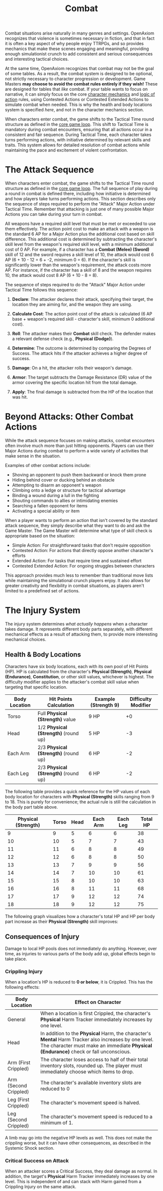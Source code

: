 #+TITLE: Combat
#+OPTIONS: H:6
#+ATTR_HTML: :class section-icon
[[file:static/combat.svg]]

Combat situations arise naturally in many genres and settings. OpenAxiom recognizes that violence is sometimes necessary in fiction, and that in fact it is often a key aspect of why people enjoy TTRPGs, and so provides mechanics that make these scenes engaging and meaningful, providing enough simulationist crunch to add consistent and serious consequences and interesting tactical choices.

At the same time, OpenAxiom recognizes that combat may not be the goal of some tables. As a result, the combat system is designed to be optional, not strictly necessary to character progression or development. Game Masters *may choose to avoid the combat rules entirely if they wish!* These are designed for tables that /like/ combat. If your table wants to focus on narrative, it can simply focus on the core [[file:character_mechanics.html][character mechanics]] and [[file:logic_of_action.html][logic of action]] rules, using Contested Actions or Contested Extended Actions to simulate combat when needed. This is why the health and body locations system is specified /here/, and not in the character mechanics section.

When characters enter combat, the game shifts to the Tactical Time round structure as defined in the [[file:core_game_loop.org][core game loop]]. This shift to Tactical Time is mandatory during combat encounters, ensuring that all actions occur in a consistent and fair sequence. During Tactical Time, each character takes turns performing actions, with initiative determined by relevant skills and traits. This system allows for detailed resolution of combat actions while maintaining the pace and excitement of violent confrontation.

* The Attack Sequence
:PROPERTIES:
:ID:       8F6G7H9I-0J1K-2L3M-4N5O-6P7Q8R9S0T1U
:END:

#+ATTR_HTML: :class section-icon
[[file:static/combat_sequence.svg]]

When characters enter combat, the game shifts to the Tactical Time round structure as defined in the [[file:core_game_loop.html][core game loop]]. The full sequence of play during a round in combat is defined there, including how initiative is determined and how players take turns performing actions. This section describes only the sequence of steps required to perform the "Attack" Major Action under Tactical Time. Remember that attacking is just one of many possible Major Actions you can take during your turn in combat.

All weapons have a required skill level that must be met or exceeded to use them effectively. The action point cost to make an attack with a weapon is the standard 6 AP for a Major Action plus the additional cost based on skill difference. This additional cost is determined by subtracting the character's skill level from the weapon's required skill level, with a minimum additional cost of 0 AP. For example, if a character has a *Combat (Melee) (Sword)* skill of 12 and the sword requires a skill level of 10, the attack would cost 6 AP (6 + 10 - 12 = 6 + -2, minimum 0 = 6). If the character's skill is significantly lower than the weapon's requirement, the attack costs more AP. For instance, if the character has a skill of 8 and the weapon requires 10, the attack would cost 8 AP (6 + 10 - 8 = 8).

The sequence of steps required to do the "Attack" Major Action under Tactical Time follows this sequence:

1. *Declare*: The attacker declares their attack, specifying their target, the location they are aiming for, and the weapon they are using.

2. *Calculate Cost*: The action point cost of the attack is calculated (6 AP base + weapon's required skill - character's skill, minimum 0 additional cost).

3. *Roll*: The attacker makes their *Combat* skill check. The defender makes a relevant defense check (e.g., *Physical (Dodge)*).

4. *Determine*: The outcome is determined by comparing the Degrees of Success. The attack hits if the attacker achieves a higher degree of success.

5. *Damage*: On a hit, the attacker rolls their weapon's damage.

6. *Armor*: The target subtracts the Damage Resistance (DR) value of the armor covering the specific location hit from the total damage.

7. *Apply*: The final damage is subtracted from the HP of the location that was hit.


* Beyond Attacks: Other Combat Actions
:PROPERTIES:
:ID:       9H8G7F6E-5D4C-3B2A-1Z0Y-9X8W7V6U5T4S
:END:

While the attack sequence focuses on making attacks, combat encounters often involve much more than just hitting opponents. Players can use their Major Actions during combat to perform a wide variety of activities that make sense in the situation.

Examples of other combat actions include:
- Shoving an opponent to push them backward or knock them prone
- Hiding behind cover or ducking behind an obstacle
- Attempting to disarm an opponent's weapon
- Climbing onto a ledge or structure for tactical advantage
- Binding a wound during a lull in the fighting
- Shouting commands to allies or intimidating enemies
- Searching a fallen opponent for items
- Activating a special ability or item

When a player wants to perform an action that isn't covered by the standard attack sequence, they simply describe what they want to do and ask the Game Master. The Game Master will determine what type of skill check is appropriate based on the situation:
- Simple Action: For straightforward tasks that don't require opposition
- Contested Action: For actions that directly oppose another character's efforts
- Extended Action: For tasks that require time and sustained effort
- Contested Extended Action: For ongoing struggles between characters

This approach provides much less to remember than traditional move lists while maintaining the simulational crunch players enjoy. It also allows for greater creativity and flexibility in combat situations, as players aren't limited to a predefined set of actions.


* The Injury System
:PROPERTIES:
:ID:       DF92A3CA-A404-4061-80C4-9037838DB7AC
:END:

The injury system determines /what actually happens/ when a character takes damage. It represents different body parts separately, with different mechanical effects as a result of attacking them, to provide more interesting mechanical choices.

** Health & Body Locations
:PROPERTIES:
:ID:       3A1B2C4D-5E6F-7G8H-9I0J-1K2L3M4N5O6P
:END:

#+ATTR_HTML: :class section-icon
[[file:static/body_locations.svg][file:body_locations.svg]]

Characters have six body locations, each with its own pool of Hit Points (HP). HP is calculated from the character's *Physical (Strength)*, *Physical (Endurance)*, *Constitution*, or other skill values, whichever is highest. The difficulty modifier applies to the attacker's combat skill value when targeting that specific location.

#+ATTR_HTML: :class body-location-table
| Body Location | Hit Points Calculation           | Example (Strength 9) | Difficulty Modifier |
|---------------+----------------------------------+----------------------+---------------------|
| Torso         | Full *Physical (Strength)* value | 9 HP                 | +0                  |
| Head          | 1/2 *Physical (Strength)* (round up) | 5 HP             | -3                  |
| Each Arm      | 2/3 *Physical (Strength)* (round up) | 6 HP             | -2                  |
| Each Leg      | 2/3 *Physical (Strength)* (round up) | 6 HP             | -2                  |

The following table provides a quick reference for the HP values of each body location for characters with *Physical (Strength)* skills ranging from 9 to 18. This is purely for convenience; the actual rule is still the calculation in the body part table above.

#+ATTR_HTML: :class hp-lookup-table
| Physical (Strength) | Torso | Head | Each Arm | Each Leg | Total HP |
|---------------------+-------+------+----------+----------+----------|
| 9                   | 9     | 5    | 6        | 6        | 38       |
| 10                  | 10    | 5    | 7        | 7        | 43       |
| 11                  | 11    | 6    | 8        | 8        | 49       |
| 12                  | 12    | 6    | 8        | 8        | 50       |
| 13                  | 13    | 7    | 9        | 9        | 56       |
| 14                  | 14    | 7    | 10       | 10       | 61       |
| 15                  | 15    | 8    | 10       | 10       | 63       |
| 16                  | 16    | 8    | 11       | 11       | 68       |
| 17                  | 17    | 9    | 12       | 12       | 74       |
| 18                  | 18    | 9    | 12       | 12       | 75       |

The following graph visualizes how a character's total HP and HP per body part increase as their *Physical (Strength)* skill improves:

#+ATTR_HTML: :class health-vs-skill-graph
[[file:static/health_vs_skill.svg]]

** Consequences of Injury
:PROPERTIES:
:ID:       6N4O5P7Q-8R9S-0T1U-2V3W-4X5Y6Z7A8B9C
:END:

#+ATTR_HTML: :class section-icon
[[file:static/consequences_of_injury.svg]]

Damage to local HP pools does not immediately do anything. However, over time, as injuries to various parts of the body add up, global effects begin to take place.

*** Crippling Injury
:PROPERTIES:
:ID:       7O5P6Q8R-9S0T-1U2V-3W4X-5Y6Z7A8B9C0D
:END:

When a location's HP is reduced to **0 or below**, it is Crippled. This has the following effects:

#+ATTR_HTML: :class crippling-injury-table
| Body Location      | Effect on Character                                                                 |
|--------------------+-------------------------------------------------------------------------------------|
| General            | When a location is first Crippled, the character's *Physical* Harm Tracker immediately increases by one level. |
| Head               | In addition to the *Physical* Harm, the character's *Mental* Harm Tracker also increases by one level. The character must make an immediate *Physical (Endurance)* check or fall unconscious. |
| Arm (First Crippled) | The character loses access to half of their total inventory slots, rounded up. The player must immediately choose which items to drop. |
| Arm (Second Crippled)| The character's available inventory slots are reduced to 0          |
| Leg (First Crippled) | The character's movement speed is halved.                                          |
| Leg (Second Crippled)| The character's movement speed is reduced to a minimum of 1.                       |

A limb may go into the negative HP levels as well. This does not make the crippling worse, but it can have other consequences, as described in the Systemic Shock section.

*** Critical Success on Attack
:PROPERTIES:
:ID:       8P6Q7R9S-0T1U-2V3W-4X5Y-6Z7A8B9C0D1E
:END:

When an attacker scores a Critical Success, they deal damage as normal. In addition, the target's *Physical* Harm Tracker immediately increases by one level. This is independent of and can stack with Harm gained from a Crippling Injury on the same attack.

*** Systemic Shock
:PROPERTIES:
:ID:       9Q7R8S0T-1U2V-3W4X-5Y6Z-7A8B9C0D1E2F
:END:

Systemic shock occurs whenever a character's total HP pool is decreased by another half of their total original HP pool. The character's *Physical* Harm Tracker increases by one level for every half of their total original HP pool that they lose.

For example, a character with average *Physical (Strength)* of 9 would have a total of 38 HP across all locations (9 Torso + 5 Head + 6 Left Arm + 6 Right Arm + 6 Left Leg + 6 Right Leg). This character would experience systemic shock and gain one level on their *Physical* Harm Tracker for every 19 HP they lose from their original total:
- At 38-20 HP remaining (0-18 HP lost): No systemic shock
- At 19-1 HP remaining (19-37 HP lost): First systemic shock (+1 to *Physical* Harm Tracker)
- At 0 HP remaining (38+ HP lost): Second systemic shock (+2 to *Physical* Harm Tracker)

*** Defeat and Death
:PROPERTIES:
:ID:       0R8S9T1U-2V3W-4X5Y-6Z7A-8B9C0D1E2F3G
:END:

A character is taken out of a fight under the following conditions:

- *Incapacitated*: Their *Physical* Harm Tracker reaches Level 4.

- *Unconscious*: Their Head or Torso is Crippled, and they fail the subsequent *Physical (Endurance)* check.

- *Killed*: Their Head or Torso HP is reduced to a negative value equal to its starting maximum (e.g., -5 HP for a 5 HP Head).

In the former two cases, staying alive becomes an extended action their *Physical (Strength)*: if they succeed, they get to continue being only unconscious until the combat scene ends. If they fail, they die.

*** Non-Harm-Tracker Status Effects
:PROPERTIES:
:ID:       9C0D1E2F-3G4H-5I6J-7K8L-9M0N1O2P3Q4R
:END:

While the harm tracker system covers generalized status effects that affect broad categories of skills, some specific status effects operate outside this system. These non-harm-tracker-based status effects are simpler and more focused in their mechanical impact. There are three primary types:

1. *Continuous HP Drain*: Effects like bleeding or poison that continuously drain HP from a specific body location. Unlike harm trackers which apply penalties to skill checks, these effects directly reduce the HP pool of the affected limb. For example, a bleeding arm would lose a set amount of HP each round until the bleeding is stopped. Note that all normal effects of HP loss still apply to continuous HP drain, including systemic shock when total HP loss reaches certain thresholds and checks for whether the limb becomes crippled when its HP reaches 0 or below.

2. *Movement Speed Detriment*: Effects that reduce a character's movement speed, such as being entangled or slowed. These effects set a specific detriment to the character's normal movement allowance, reducing how many hexes they can move on their turn.

3. *Weapon Range Detriment*: Effects that reduce the effective range of a character's weapons, such as poor visibility or unstable footing. These effects set a specific detriment to the weapon's normal range, reducing the distance at which the weapon remains effective.

These status effects represent specific, concrete mechanical impacts rather than the generalized skill penalties of harm trackers, providing more precise simulation of certain conditions that affect characters in combat.
* Advanced Combat Rules
:PROPERTIES:
:ID:       0D0998B7-923B-4B09-BB08-6629970305E4
:END:

The following are an optional toolkit of combat rules that GMs can assemble in order to account for various different situations or preferred combat playstyles, or use as references for designing their own optional combat mechanics for their own setting packs.

** Spatial Relations
:PROPERTIES:
:ID:       5W3X4Y6Z-7A8B-9C0D-1E2F-3G4H5I6J7K8L
:END:

#+ATTR_HTML: :class section-icon
[[file:static/spatial_relations.svg]]

More advanced players who want more interesting tactical opportunities may introduce a hexagonal grid when players enter combat to structure character, NPC, and enemy spatial relations. This optional system adds tactical depth by making positioning and movement important factors in combat. This set of rules is an example of how totally new dimensions of combat can be modularly added to the game and well-integrated with existing systems.

*** Setting Up the Battlefield
:PROPERTIES:
:ID:       6X4Y5Z7A-8B9C-0D1E-2F3G-4H5I6J7K8L9M
:END:

In hex-based tactical combat, the battlefield is divided into hexagonal tiles, with each tile representing a specific type of terrain. Players, NPCs, and enemies are represented by counters or miniatures that are placed on these hex tiles. Each hex tile has a terrain type that affects movement costs and combat, as detailed in the terrain table below.

All players must start wherever the Game Master decides they should start on the grid. The Game Master also places all non-player characters and enemies on the grid according to the tactical situation. Each hex on the map can be one of several terrain types, each with different properties:

#+ATTR_HTML: :class terrain-types-table
| Terrain Type      | Movement Cost      | Combat Effects                            | Description                                               |
|-------------------+--------------------+-------------------------------------------+-----------------------------------------------------------|
| Floor             | Normal             | None                                      | Standard terrain with no special properties               |
| Wall              | Impassable         | Blocks movement and line of sight         | Solid barriers that cannot be moved through               |
| Difficult Terrain | +1 to +3 movement  | As determined by the Game Master          | Environmental features like trees, bushes, water, etc.    |
| High Ground       | Normal             | +1 to +3 bonus to ranged combat skills    | Elevated positions that grant tactical advantages         |
| Cover             | Normal             | -1 penalty to ranged attacks through it   | Provides partial protection without blocking movement or line of sight |
| Unstable Terrain  | Normal             | Requires Physical (Acrobatics) check to avoid falling prone | Surfaces that are slippery, loose, or otherwise unstable. The Physical (Acrobatics) check must be made whenever a character moves into a hex of this type. |
| Damaging Terrain  | Normal             | Causes fixed HP damage to both legs       | Surfaces that cause damage. Fixed HP damage is applied to both legs whenever a character moves into a hex of this type. |

Note that posture and cover penalties stack. For example, a character laying down (-2 penalty) behind cover (-1 penalty) would have a total -3 penalty to ranged attacks targeting them.

Specific examples of all types of terrain (both special and not) are determined automatically by the setting and location, but all conceivable types of gameplay-relevant terrain should fall into one of these categories.

*** Posture System
:PROPERTIES:
:ID:       9A7B8C0D-1E2F-3G4H-5I6J-7K8L9M0N1O2P
:END:

Characters can adopt different postures during combat to gain defensive advantages at the cost of mobility. The posture system provides tactical options for players who want to trade movement for protection:

#+ATTR_HTML: :class posture-system-table
| Posture      | Movement Restriction            | Ranged Combat Defense Bonus | Description                                               |
|--------------+---------------------------------+-----------------------------+-----------------------------------------------------------|
| Standing     | Normal movement                 | None                        | Standard posture with no restrictions or bonuses          |
| Crouching    | Only one hex per turn           | -1 modifier to hit          | Lower profile provides minor protection against ranged attacks |
| Laying Down  | Cannot move                     | -2 modifier to hit          | Maximum protection against ranged attacks at the cost of mobility |

Characters can change their posture as a minor action on their turn. This allows them to adapt their tactics based on the current situation, such as taking cover when under heavy ranged fire or standing up to move more freely.

*** Movement
:PROPERTIES:
:ID:       7Y5Z6A8B-9C0D-1E2F-3G4H-5I6J7K8L9M0N
:END:

Moving is considered a minor action that costs 3 action points. Players may move up to their best fleetness/quickness related *Physical* skill minus 5 (minimum of 1) as their movement distance. Since moving is a minor action, players with sufficient action points could potentially move multiple times during their turn, or move and still take a major action. Moving through difficult terrain costs additional movement points as determined by the terrain table above.

*** Line of Sight
:PROPERTIES:
:ID:       8Z6A7B9C-0D1E-2F3G-4H5I-6J7K8L9M0N1O
:END:

Players who use ranged weapons must have a *line of sight* to the opponents they wish to attack. Only walls block movement and line of sight. Trees, bushes, and other environmental features count as walls in outdoor settings for the purpose of blocking line of sight. Characters can see and attack through other characters, but must make an extra skill check against their combat skill to succeed.

*** Range


Any ranged item designed to be used with the spatial relations rules should come with a specified range. Players only need line of sight and a successful skill check to hit something within the range of their ranged weapon. *For targets beyond the weapon's range, players get a -1 penalty to their skill check for every hex beyond their range they aim.*

*** Flanking
:PROPERTIES:
:ID:       7A8B9C0D-1E2F-3G4H-5I6J-7K8L9M0N1O2P
:END:

When attacking an enemy in melee combat, positioning can provide significant tactical advantages. If one or more of a character's allies are adjacent to an enemy that the character is attacking, this is considered *flanking*.

Flanking provides the following benefits:
- The attacking character receives a +1 bonus to all attack skill checks against the flanked enemy
- The flanked enemy receives a -1 penalty to all of their attack skill checks

Flanking represents the tactical advantage of having multiple attackers positioned around an enemy, making it difficult for the target to defend against attacks from multiple directions simultaneously. This bonus applies to all melee attacks, and the penalty applies to all attacks made by the flanked character until the flanking conditions change (either the allies move away or the target moves).

*** Zone of Control
:PROPERTIES:
:ID:       8B9C0D1E-2F3G-4H5I-6J7K-8L9M0N1O2P3Q
:END:

Each character exerts control over the area immediately surrounding them. The six hexes adjacent to any character constitute their *zone of control*. This represents the area that a character can effectively threaten with their presence and weapons.

When an opponent enters a character's zone of control, that opponent is considered *engaged* with the character. If the opponent attempts to leave the zone of control without first knocking the controlling character unconscious or killing them, the controlling character may make a free attack against the fleeing opponent as they attempt to escape.

This free attack:
- Is made immediately when the opponent attempts to leave the zone of control
- Does not consume the controlling character's major or minor action
- Must be declared before the opponent's movement is resolved
- Uses the controlling character's relevant combat skill
- Is resolved as a normal attack sequence (declare, roll, determine, damage, armor, apply)

This rule represents how difficult it is to simply walk away from an armed opponent without dealing with them first. The zone of control mechanic adds tactical depth to positioning and makes retreats more strategically meaningful.

** Vehicles
:PROPERTIES:
:ID:       1V2E3H4I-5C6L-7E8S-9R0U-1L2E3V4E5H6I
:END:

#+ATTR_HTML: :class section-icon
[[file:static/vehicles.svg]]

This advanced combat rule requires the [[* Spatial Relations][Spatial Relations]] rules to be in use.

Vehicles add a new layer of tactical complexity to combat encounters. Whether it's a high-speed chase through a futuristic city or a naval battle between warships, vehicles require different handling than regular characters.

*** Vehicle Statistics
:PROPERTIES:
:ID:       2W3X4Y5Z-6A7B-8C9D-0E1F-2G3H4I5J6K7L
:END:

Every vehicle has several key statistics:

- *Size*: Determines how many characters a vehicle can hold:
  - Small (S): One character riding on the outside
  - Medium (M): One character riding on the inside
  - Large (L): Four characters riding on the inside
  - Extra Large (XL): Six characters riding on the inside

- *Acceleration Rate*: A constant value measured in hexes, representing how many hexes the vehicle can add to its current speed each turn. This value also determines how many hexes the vehicle can subtract from its current speed each turn when braking. For example, a vehicle with an acceleration rate of 2 can increase or decrease its speed by up to 2 hexes per turn.

- *Maneuverability*: A constant rating that determines how many hex sides the vehicle can turn each turn. For example, a vehicle with a maneuverability of 2 can change its facing by up to 2 hex sides per turn.

- *Damage Resistance (DR)*: A constant value that reduces damage taken by anyone inside the vehicle. Characters riding inside a vehicle apply this DR in addition to any armor they are wearing when determining damage taken from attacks.

Vehicles also have variable values that are tracked during play:

- *Speed*: A variable value that changes over time and represents the number of hexes a vehicle moves on its turn, as long as this value is greater than zero. Vehicles must move this many hexes in the direction they are currently facing. Represented using a d100.

- *Facing*: The current hex side the vehicle is pointed, which determines the direction of movement. Represented by the direction the vehicle token or mini is pointing in.

*** Steering and Movement
:PROPERTIES:
:ID:       3X4Y5Z6A-7B8C-9D0E-1F2G-3H4I5J6K7L8M
:END:

Vehicles have two primary movement actions that each cost 3 Action Points:

- *Accelerating or Braking*: Vehicles can accelerate or brake by up to their acceleration rate in hexes per turn. Acceleration increases the vehicle's speed, while braking decreases it. A vehicle's speed can never be reduced below zero.

- *Turning*: Vehicles can change their facing by up to their maneuverability rating in hex sides per turn.

When steering, the vehicle's facing changes first, and then the vehicle moves in that new direction. This means that players can plan their turns by first deciding how much to turn, then moving the appropriate number of hexes in that direction.

Vehicles must move a number of hexes equal to their current speed on each turn, as long as their speed is greater than zero. This movement is mandatory and must be in the direction the vehicle is currently facing. Players cannot choose to move fewer hexes than their current speed.

*** Using Vehicles in Combat
:PROPERTIES:
:ID:       4Y5Z6A7B-8C9D-0E1F-2G3H-4I5J-6K7L-8M9N
:END:

Characters operating vehicles use the vehicle's movement rules instead of their own. Any characters riding in the vehicle move with it automatically.

Attacks against vehicles work the same as attacks against characters, but vehicles may have different HP values and armor ratings than characters. When a vehicle is reduced to 0 HP, it becomes inoperable and may crash depending on the circumstances.

Vehicles can be used to ram enemies, providing a new tactical option in combat. The damage from a ramming attack is determined by the vehicle's size, speed, and construction. Characters inside a vehicle benefit from the vehicle's Damage Resistance when attacked, in addition to any armor they are wearing.
